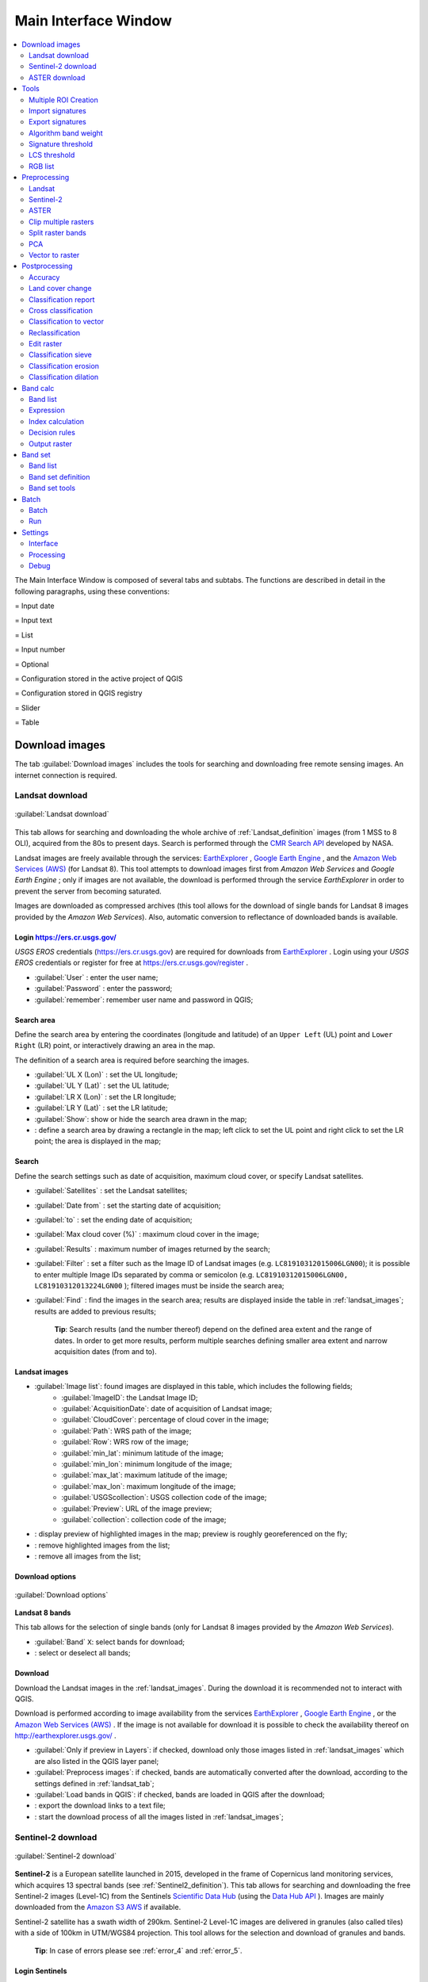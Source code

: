 .. _main_interface_window:

******************************
Main Interface Window
******************************

.. |br| raw:: html

 <br />


.. contents::
    :depth: 2
    :local:

.. |registry_save| image:: _static/registry_save.png
	:width: 20pt
	
.. |project_save| image:: _static/project_save.png
	:width: 20pt
	
.. |optional| image:: _static/optional.png
	:width: 20pt
	
.. |input_list| image:: _static/input_list.jpg
	:width: 20pt
	
.. |input_text| image:: _static/input_text.jpg
	:width: 20pt
	
.. |input_date| image:: _static/input_date.jpg
	:width: 20pt
	
.. |input_number| image:: _static/input_number.jpg
	:width: 20pt
	
.. |input_slider| image:: _static/input_slider.jpg
	:width: 20pt
	
.. |input_table| image:: _static/input_table.jpg
	:width: 20pt
	
.. |add| image:: _static/semiautomaticclassificationplugin_add.png
	:width: 20pt
	
.. |checkbox| image:: _static/checkbox.png
	:width: 18pt
	
.. |pointer| image:: _static/semiautomaticclassificationplugin_pointer_tool.png
	:width: 20pt
	
.. |radiobutton| image:: _static/radiobutton.png
	:width: 18pt
	
.. |reload| image:: _static/semiautomaticclassificationplugin_reload.png
	:width: 20pt
	
.. |reset| image:: _static/semiautomaticclassificationplugin_reset.png
	:width: 20pt
	
.. |remove| image:: _static/semiautomaticclassificationplugin_remove.png
	:width: 20pt
	
.. |run| image:: _static/semiautomaticclassificationplugin_run.png
	:width: 24pt
	
.. |open_file| image:: _static/semiautomaticclassificationplugin_open_file.png
	:width: 20pt
	
.. |new_file| image:: _static/semiautomaticclassificationplugin_new_file.png
	:width: 20pt
	
.. |open_dir| image:: _static/semiautomaticclassificationplugin_open_dir.png
	:width: 20pt
	
.. |select_all| image:: _static/semiautomaticclassificationplugin_select_all.png
	:width: 20pt
	
.. |move_up| image:: _static/semiautomaticclassificationplugin_move_up.png
	:width: 20pt
	
.. |move_down| image:: _static/semiautomaticclassificationplugin_move_down.png
	:width: 20pt
	
.. |search_images| image:: _static/semiautomaticclassificationplugin_search_images.png
	:width: 20pt

.. |image_preview| image:: _static/semiautomaticclassificationplugin_download_image_preview.png
	:width: 20pt

.. |import| image:: _static/semiautomaticclassificationplugin_import.png
	:width: 20pt
	
.. |export| image:: _static/semiautomaticclassificationplugin_export.png
	:width: 20pt

.. |plus| image:: _static/semiautomaticclassificationplugin_plus.png
	:width: 20pt

.. |order_by_name| image:: _static/semiautomaticclassificationplugin_order_by_name.png
	:width: 20pt

.. |image_overview| image:: _static/semiautomaticclassificationplugin_download_image_overview.png
	:width: 20pt
	
.. |enter| image:: _static/semiautomaticclassificationplugin_enter.png
	:width: 20pt

.. |download| image:: _static/semiautomaticclassificationplugin_download_arrow.png
	:width: 20pt
	
.. |landsat_download| image:: _static/semiautomaticclassificationplugin_landsat8_download_tool.png
	:width: 20pt

.. |sentinel_download| image:: _static/semiautomaticclassificationplugin_sentinel_download_tool.png
	:width: 20pt
	
.. |tools| image:: _static/semiautomaticclassificationplugin_roi_tool.png
	:width: 20pt
	
.. |roi_multiple| image:: _static/semiautomaticclassificationplugin_roi_multiple.png
	:width: 20pt

.. |import_spectral_library| image:: _static/semiautomaticclassificationplugin_import_spectral_library.png
	:width: 20pt
	
.. |export_spectral_library| image:: _static/semiautomaticclassificationplugin_export_spectral_library.png
	:width: 20pt
	
.. |weight_tool| image:: _static/semiautomaticclassificationplugin_weight_tool.png
	:width: 20pt
	
.. |LCS_threshold_ROI_tool| image:: _static/semiautomaticclassificationplugin_LCS_threshold_ROI_tool.png
	:width: 20pt
	
.. |threshold_tool| image:: _static/semiautomaticclassificationplugin_threshold_tool.png
	:width: 20pt
	
.. |LCS_threshold| image:: _static/semiautomaticclassificationplugin_LCS_threshold_tool.png
	:width: 20pt
	
.. |LCS_threshold_set_tool| image:: _static/semiautomaticclassificationplugin_LCS_threshold_set_tool.png
	:width: 20pt
	
.. |sign_plot| image:: _static/semiautomaticclassificationplugin_sign_tool.png
	:width: 20pt
	
.. |rgb_tool| image:: _static/semiautomaticclassificationplugin_rgb_tool.png
	:width: 20pt
	
.. |preprocessing| image:: _static/semiautomaticclassificationplugin_class_tool.png
	:width: 20pt
	
.. |landsat_tool| image:: _static/semiautomaticclassificationplugin_landsat8_tool.png
	:width: 20pt
	
.. |sentinel2_tool| image:: _static/semiautomaticclassificationplugin_sentinel_tool.png
	:width: 20pt
	
.. |aster_tool| image:: _static/semiautomaticclassificationplugin_aster_tool.png
	:width: 20pt
	
.. |split_raster| image:: _static/semiautomaticclassificationplugin_split_raster.png
	:width: 20pt
	
.. |clip_tool| image:: _static/semiautomaticclassificationplugin_clip_tool.png
	:width: 20pt
	
.. |pca_tool| image:: _static/semiautomaticclassificationplugin_pca_tool.png
	:width: 20pt
	
.. |vector_to_raster_tool| image:: _static/semiautomaticclassificationplugin_vector_to_raster_tool.png
	:width: 20pt
	
.. |post_process| image:: _static/semiautomaticclassificationplugin_post_process.png
	:width: 20pt
	
.. |accuracy_tool| image:: _static/semiautomaticclassificationplugin_accuracy_tool.png
	:width: 20pt
	
.. |land_cover_change| image:: _static/semiautomaticclassificationplugin_land_cover_change.png
	:width: 20pt
	
.. |report_tool| image:: _static/semiautomaticclassificationplugin_report_tool.png
	:width: 20pt

.. |cross_classification| image:: _static/semiautomaticclassificationplugin_cross_classification.png
	:width: 20pt

.. |class_to_vector_tool| image:: _static/semiautomaticclassificationplugin_class_to_vector_tool.png
	:width: 20pt

.. |reclassification_tool| image:: _static/semiautomaticclassificationplugin_reclassification_tool.png
	:width: 20pt

.. |edit_raster| image:: _static/semiautomaticclassificationplugin_edit_raster.png
	:width: 20pt

.. |undo_edit_raster| image:: _static/semiautomaticclassificationplugin_undo_edit_raster.png
	:width: 20pt

.. |classification_sieve| image:: _static/semiautomaticclassificationplugin_classification_sieve.png
	:width: 20pt

.. |classification_erosion| image:: _static/semiautomaticclassificationplugin_classification_erosion.png
	:width: 20pt

.. |classification_dilation| image:: _static/semiautomaticclassificationplugin_classification_dilation.png
	:width: 20pt

.. |bandcalc_tool| image:: _static/semiautomaticclassificationplugin_bandcalc_tool.png
	:width: 20pt
	
.. |batch_tool| image:: _static/semiautomaticclassificationplugin_batch.png
	:width: 20pt

.. |bandset_tool| image:: _static/semiautomaticclassificationplugin_bandset_tool.png
	:width: 20pt
	
.. |settings_tool| image:: _static/semiautomaticclassificationplugin_settings_tool.png
	:width: 20pt

The Main Interface Window is composed of several tabs and subtabs.
The functions are described in detail in the following paragraphs, using these conventions:

|input_date| = Input date

|input_text| = Input text

|input_list| = List

|input_number| = Input number

|optional| = Optional

|project_save| = Configuration stored in the active project of QGIS

|registry_save| = Configuration stored in QGIS registry

|input_slider| = Slider

|input_table| = Table

.. _download_tab:
 
Download images 
================================

The tab |download| :guilabel:`Download images` includes the tools for searching and downloading free remote sensing images.
An internet connection is required.

.. _Landsat_download_tab:

Landsat download 
----------------------------------------

.. figure:: _static/download_landsat.jpg
	:align: center
	:width: 500pt
	
	|landsat_download| :guilabel:`Landsat download`

This tab allows for searching and downloading the whole archive of :ref:`Landsat_definition` images (from 1 MSS to 8 OLI), acquired from the 80s to present days.
Search is performed through the `CMR Search API <https://cmr.earthdata.nasa.gov/search/site/search_api_docs.html>`_ developed by NASA.
 
Landsat images are freely available through the services: `EarthExplorer <http://earthexplorer.usgs.gov/>`_ , `Google Earth Engine <https://earthengine.google.com/datasets/>`_ , and the `Amazon Web Services (AWS) <http://aws.amazon.com/public-data-sets/landsat/>`_ (for Landsat 8).
This tool attempts to download images first from `Amazon Web Services` and `Google Earth Engine` ; only if images are not available, the download is performed through the service `EarthExplorer` in order to prevent the server from becoming saturated.

Images are downloaded as compressed archives (this tool allows for the download of single bands for Landsat 8 images provided by the `Amazon Web Services`).
Also, automatic conversion to reflectance of downloaded bands is available.
	
.. _login_Landsat:

Login https://ers.cr.usgs.gov/
^^^^^^^^^^^^^^^^^^^^^^^^^^^^^^^^^^^^^^^^^^^^^^^^^^^

`USGS EROS` credentials (https://ers.cr.usgs.gov) are required for downloads from `EarthExplorer <http://earthexplorer.usgs.gov/>`_ .
Login using your `USGS EROS` credentials or register for free at https://ers.cr.usgs.gov/register .
	
* :guilabel:`User` |input_text| |registry_save|: enter the user name;
* :guilabel:`Password` |input_text| |registry_save|: enter the password;
* |checkbox| :guilabel:`remember`: remember user name and password in QGIS;
	
.. _search_area_Landsat:

Search area
^^^^^^^^^^^^^^^^^
	
Define the search area by entering the coordinates (longitude and latitude) of an ``Upper Left`` (UL) point and ``Lower Right`` (LR) point, or interactively drawing an area in the map.

The definition of a search area is required before searching the images.

* :guilabel:`UL X (Lon)` |input_number|: set the UL longitude;
* :guilabel:`UL Y (Lat)` |input_number|: set the UL latitude;
* :guilabel:`LR X (Lon)` |input_number|: set the LR longitude;
* :guilabel:`LR Y (Lat)` |input_number|: set the LR latitude;
* |radiobutton| :guilabel:`Show`: show or hide the search area drawn in the map;
* |pointer|: define a search area by drawing a rectangle in the map; left click to set the UL point and right click to set the LR point; the area is displayed in the map;
	
.. _search_Landsat:

Search
^^^^^^^^^^^^^^^^^
	
Define the search settings such as date of acquisition, maximum cloud cover, or specify Landsat satellites.

* :guilabel:`Satellites` |input_list|: set the Landsat satellites;
* :guilabel:`Date from` |input_date|: set the starting date of acquisition;
* :guilabel:`to` |input_date|: set the ending date of acquisition;
* :guilabel:`Max cloud cover (%)` |input_number|: maximum cloud cover in the image;
* :guilabel:`Results` |input_number|: maximum number of images returned by the search;
* :guilabel:`Filter` |input_text|: set a filter such as the Image ID of Landsat images (e.g. ``LC81910312015006LGN00``); it is possible to enter multiple Image IDs separated by comma or semicolon (e.g. ``LC81910312015006LGN00, LC81910312013224LGN00`` ); filtered images must be inside the search area;
* :guilabel:`Find` |search_images|: find the images in the search area; results are displayed inside the table in :ref:`landsat_images`; results are added to previous results;

	**Tip**: Search results (and the number thereof) depend on the defined area extent and the range of dates. In order to get more results, perform multiple searches defining smaller area extent and narrow acquisition dates (from and to).
	
.. _landsat_images:

Landsat images
^^^^^^^^^^^^^^^^^

* |input_table| :guilabel:`Image list`: found images are displayed in this table, which includes the following fields;
	* :guilabel:`ImageID`: the Landsat Image ID;
	* :guilabel:`AcquisitionDate`: date of acquisition of Landsat image;
	* :guilabel:`CloudCover`: percentage of cloud cover in the image;
	* :guilabel:`Path`: WRS path of the image;
	* :guilabel:`Row`: WRS row of the image;
	* :guilabel:`min_lat`: minimum latitude of the image;
	* :guilabel:`min_lon`: minimum longitude of the image;
	* :guilabel:`max_lat`: maximum latitude of the image;
	* :guilabel:`max_lon`: maximum longitude of the image;
	* :guilabel:`USGScollection`: USGS collection code of the image;
	* :guilabel:`Preview`: URL of the image preview;
	* :guilabel:`collection`: collection code of the image;
	
* |image_preview|: display preview of highlighted images in the map; preview is roughly georeferenced on the fly;
* |remove|: remove highlighted images from the list;
* |reset|: remove all images from the list;

.. _landsat_download_options:

Download options
^^^^^^^^^^^^^^^^^

.. figure:: _static/download_landsat_options.jpg
	:align: center
	:width: 500pt
	
	:guilabel:`Download options`
		
**Landsat 8 bands**

This tab allows for the selection of single bands (only for Landsat 8 images provided by the `Amazon Web Services`).

* |checkbox| :guilabel:`Band` ``X``: select bands for download;
* |select_all|: select or deselect all bands;

.. _landsat_download:

Download
^^^^^^^^^^^^^^^^^

Download  the Landsat images in the :ref:`landsat_images`.
During the download it is recommended not to interact with QGIS.

Download is performed according to image availability from the services `EarthExplorer <http://earthexplorer.usgs.gov/>`_ , `Google Earth Engine <https://earthengine.google.com/datasets/>`_ , or the `Amazon Web Services (AWS) <http://aws.amazon.com/public-data-sets/landsat/>`_ .
If the image is not available for download it is possible to check the availability thereof on `http://earthexplorer.usgs.gov/ <http://earthexplorer.usgs.gov/>`_ .

* |checkbox| :guilabel:`Only if preview in Layers`: if checked, download only those images listed in :ref:`landsat_images` which are also listed in the QGIS layer panel;
* |checkbox| :guilabel:`Preprocess images`: if checked, bands are automatically converted after the download, according to the settings defined in :ref:`landsat_tab`;
* |checkbox| :guilabel:`Load bands in QGIS`: if checked, bands are loaded in QGIS after the download;
* |export|: export the download links to a text file;
* |run|: start the download process of all the images listed in :ref:`landsat_images`;

.. _Sentinel_download_tab:

Sentinel-2 download 
----------------------------------------

.. figure:: _static/download_sentinel.jpg
	:align: center
	:width: 500pt
	
	|sentinel_download| :guilabel:`Sentinel-2 download`

**Sentinel-2** is a European satellite launched in 2015, developed in the frame of Copernicus land monitoring services, which acquires 13 spectral bands (see :ref:`Sentinel2_definition`).
This tab allows for searching and downloading the free Sentinel-2 images (Level-1C) from the Sentinels `Scientific Data Hub <https://scihub.copernicus.eu/>`_ (using the `Data Hub API <https://scihub.copernicus.eu/userguide/5APIsAndBatchScripting>`_ ).
Images are mainly downloaded from the `Amazon S3 AWS <http://sentinel-pds.s3-website.eu-central-1.amazonaws.com>`_ if available.

Sentinel-2 satellite has a swath width of 290km.
Sentinel-2 Level-1C images are delivered in granules (also called tiles) with a side of 100km in UTM/WGS84 projection.
This tool allows for the selection and download of granules and bands.

	**Tip**: In case of errors please see :ref:`error_4` and :ref:`error_5`.

.. _login_Sentinel:

Login Sentinels
^^^^^^^^^^^^^^^^^^^^^^^^^^^^^^^^^^^^^^^^^^^^^^^^^^^

In order to access to Sentinel data a free registration is required at https://scihub.copernicus.eu/userguide/1SelfRegistration (other services may require different registrations).
After the registration, enter the user name and password for accessing data.
	
* :guilabel:`Service` |input_text| |registry_save|: enter the service URL (default is https://scihub.copernicus.eu/apihub); other mirror services that share the same infrastructure can be used (such as https://scihub.copernicus.eu/dhus , https://finhub.nsdc.fmi.fi , https://data.sentinel.zamg.ac.at);
* |reset|: reset the default service https://scihub.copernicus.eu/s2);
* :guilabel:`User` |input_text| |registry_save|: enter the user name;
* :guilabel:`Password` |input_text| |registry_save|: enter the password;
* |checkbox| :guilabel:`remember`: remember user name and password in QGIS;

.. _area_coordinates_Sentinel:

Area coordinates
^^^^^^^^^^^^^^^^^
	
Define the search area by entering the coordinates (longitude and latitude) of an ``Upper Left`` (UL) point and ``Lower Right`` (LR) point, or interactively drawing an area in the map.
The definition of a search area is required before searching the images.

* :guilabel:`UL X (Lon)` |input_number|: set the UL longitude;
* :guilabel:`UL Y (Lat)` |input_number|: set the UL latitude;
* :guilabel:`LR X (Lon)` |input_number|: set the LR longitude;
* :guilabel:`LR Y (Lat)` |input_number|: set the LR latitude;
* |radiobutton| :guilabel:`Show`: show or hide the search area drawn in the map;
* |pointer|: define a search area by drawing a rectangle in the map; left click to set the UL point and right click to set the LR point; the area is displayed in the map;

.. _search_Sentinel:

Search
^^^^^^^^^^^^^^^^^
	
Define search settings such as the date of acquisition or search for specific Sentinel images using the Image ID or name.

* :guilabel:`Date from` |input_date|: set the starting date of acquisition;
* :guilabel:`to` |input_date|: set the ending date of acquisition;
* :guilabel:`Max cloud cover (%)` |input_number|: maximum cloud cover in the image;
* :guilabel:`Results` |input_number|: maximum number of images returned by the search;
* :guilabel:`Filter` |input_text|: set a filter such as the Image Name of Sentinel images (e.g. ``S2A_OPER_PRD_MSIL1C_PDMC_20160419T190217_R022_V20160419T101026``);
* :guilabel:`Find` |search_images|: find the images in the search area; results are displayed inside the table in :ref:`Sentinel_images`; results are added to previous results;

	**Tip**: Search results (and the number thereof) depend on the defined area extent and the range of dates. In order to get more results, perform multiple searches defining smaller area extent and narrow acquisition dates (from and to).
	
.. _Sentinel_images:

Sentinel images
^^^^^^^^^^^^^^^^^
		
* |input_table| :guilabel:`Image list`: found images are displayed in this table, which includes the following fields;
	* :guilabel:`ImageName`: the Sentinel Image Name;
	* :guilabel:`Granule`: the single granule name;
	* :guilabel:`AcquisitionDate`: date of acquisition of Sentinel image;
	* :guilabel:`Zone`: tile zone according to the US-MGRS naming convention;
	* :guilabel:`CloudCover`: percentage of cloud cover in the image;
	* :guilabel:`min_lat`: minimum latitude of the image;
	* :guilabel:`min_lon`: minimum longitude of the image;
	* :guilabel:`max_lat`: maximum latitude of the image;
	* :guilabel:`max_lon`: maximum longitude of the image;
	* :guilabel:`Size`: the size of the image (unused);
	* :guilabel:`Preview`: URL of the image overview;
	* :guilabel:`GranulePreview`: URL of the granule preview; if available, preview is downloaded from the `Amazon Web Services <http://sentinel-pds.s3-website.eu-central-1.amazonaws.com/>`_ ;
	* :guilabel:`ImageID`: the Sentinel Image ID;
	
* |image_preview|: display preview of highlighted granules in the map;
* |image_overview|: display overview of highlighted images in the map; overview is roughly georeferenced on the fly; overviews could not be available when using mirror services;
* |remove|: remove highlighted images from the list;
* |reset|: remove all images from the list;

	**Tip**: download this `zip file <https://docs.google.com/uc?id=0BysUrKXWIDwBZHF6dENlZ0g1Y0k>`_ containing the shapefile of Sentinel-2 granules for identifying the zone; load this shapefile in QGIS, select the granules in your search area and open the attribute table to see the zone name.

.. _sentinel2_download_options:

Download options
^^^^^^^^^^^^^^^^^

.. figure:: _static/download_sentinel2_options.jpg
	:align: center
	:width: 500pt
	
	:guilabel:`Download options`

This tab allows for the selection of single bands.

* |checkbox| :guilabel:`Band` ``X``: select bands for download;
* |checkbox| :guilabel:`Ancillary data`: if checked, the metadata files (a .xml file whose name contains ``MTD_SAFL1C`` and a .xml file whose name contains ``MTD_L1C``) and the cloud mask file (a .gml file whose name contains ``MSK_CLOUDS``) are downloaded;
* |select_all|: select or deselect all bands;
	
.. _Sentinel_download:

Download
^^^^^^^^^^^^^^^^^

Download  the Sentinel-2 images in the :ref:`Sentinel_images`.
Bands selected in :ref:`sentinel2_download_options` are downloaded.

During the download it is recommended not to interact with QGIS.

* |checkbox| :guilabel:`Only if preview in Layers`: if checked, download only those images listed in :ref:`Sentinel_images` which are also listed in the QGIS layer panel;
* |checkbox| :guilabel:`Preprocess images`: if checked, bands are automatically converted after the download, according to the settings defined in :ref:`sentinel2_tab`;
* |checkbox| :guilabel:`Load bands in QGIS`: if checked, bands are loaded in QGIS after the download;
* |export|: export the download links to a text file;
* |run|: start the download process of all the images listed in :ref:`Sentinel_images`;
	
.. _ASTER_download_tab:

ASTER download 
----------------------------------------

.. figure:: _static/download_ASTER.jpg
	:align: center
	:width: 500pt
	
	|landsat_download| :guilabel:`ASTER download`

This tab allows for searching and downloading the whole archive of free images L1T acquired by :ref:`ASTER_definition` since 2000.
Search is performed through the `CMR Search API <https://cmr.earthdata.nasa.gov/search/site/search_api_docs.html>`_ developed by NASA.
The ASTER L1T data products are retrieved from the online Data Pool, courtesy of the NASA Land Processes Distributed Active Archive Center (LP DAAC), USGS/Earth Resources Observation and Science (EROS) Center, Sioux Falls, South Dakota, https://lpdaac.usgs.gov/data_access/data_pool.

Also, automatic conversion to reflectance of downloaded bands is available.
	
.. _login_ASTER:

Login https://urs.earthdata.nasa.gov 
^^^^^^^^^^^^^^^^^^^^^^^^^^^^^^^^^^^^^^^^^^^^^^^^^^^

`EOSDIS Earthdata` credentials (https://urs.earthdata.nasa.gov ) are required for download.
Login using your `EOSDIS Earthdata` credentials or register for free at https://urs.earthdata.nasa.gov/users/new .
	
	**Warning**: Before downloading ASTER images, you must approve LP DAAC Data Pool clicking the following https://urs.earthdata.nasa.gov/approve_app?client_id=ijpRZvb9qeKCK5ctsn75Tg
	
* :guilabel:`User` |input_text| |registry_save|: enter the user name;
* :guilabel:`Password` |input_text| |registry_save|: enter the password;
* |checkbox| :guilabel:`remember`: remember user name and password in QGIS;
	
.. _search_area_ASTER:

Search area
^^^^^^^^^^^^^^^^^
	
Define the search area by entering the coordinates (longitude and latitude) of an ``Upper Left`` (UL) point and ``Lower Right`` (LR) point, or interactively drawing an area in the map.

The definition of a search area is required before searching the images.

* :guilabel:`UL X (Lon)` |input_number|: set the UL longitude;
* :guilabel:`UL Y (Lat)` |input_number|: set the UL latitude;
* :guilabel:`LR X (Lon)` |input_number|: set the LR longitude;
* :guilabel:`LR Y (Lat)` |input_number|: set the LR latitude;
* |radiobutton| :guilabel:`Show`: show or hide the search area drawn in the map;
* |pointer|: define a search area by drawing a rectangle in the map; left click to set the UL point and right click to set the LR point; the area is displayed in the map;
	
.. _search_ASTER:

Search
^^^^^^^^^^^^^^^^^
	
Define the search settings such as date of acquisition, maximum cloud cover, or specify ASTER satellites.

* :guilabel:`Satellites` |input_list|: set the ASTER satellites (unused);
* :guilabel:`Date from` |input_date|: set the starting date of acquisition;
* :guilabel:`to` |input_date|: set the ending date of acquisition;
* :guilabel:`Max cloud cover (%)` |input_number|: maximum cloud cover in the image;
* :guilabel:`Results` |input_number|: maximum number of images returned by the search;
* :guilabel:`Filter` |input_text|: set a filter such as the Image ID of ASTER images; it is possible to enter multiple Image IDs separated by comma or semicolon; filtered images must be inside the search area;
* :guilabel:`Find` |search_images|: find the images in the search area; results are displayed inside the table in :ref:`ASTER_images`; results are added to previous results;

	**Tip**: Search results (and the number thereof) depend on the defined area extent and the range of dates. In order to get more results, perform multiple searches defining smaller area extent and narrow acquisition dates (from and to).
	
.. _ASTER_images:

ASTER images
^^^^^^^^^^^^^^^^^

* |input_table| :guilabel:`Image list`: found images are displayed in this table, which includes the following fields;
	* :guilabel:`ImageID`: the ASTER Image ID;
	* :guilabel:`AcquisitionDate`: date of acquisition of ASTER image;
	* :guilabel:`CloudCover`: percentage of cloud cover in the image;
	* :guilabel:`ImageDisaplyID`: the ASTER Image ID;
	* :guilabel:`DayNightFlag`: flag for acquisition during day or night;
	* :guilabel:`min_lat`: minimum latitude of the image;
	* :guilabel:`min_lon`: minimum longitude of the image;
	* :guilabel:`max_lat`: maximum latitude of the image;
	* :guilabel:`max_lon`: maximum longitude of the image;
	* :guilabel:`Service`: download service of the image;
	* :guilabel:`Preview`: URL of the image preview;
	* :guilabel:`collection`: collection code of the image;
	
* |image_preview|: display preview of highlighted images in the map; preview is roughly georeferenced on the fly;
* |remove|: remove highlighted images from the list;
* |reset|: remove all images from the list;

.. _ASTER_download:

Download
^^^^^^^^^^^^^^^^^

Download  the ASTER images in the :ref:`ASTER_images`.
During the download it is recommended not to interact with QGIS.

* |checkbox| :guilabel:`Only if preview in Layers`: if checked, download only those images listed in :ref:`ASTER_images` which are also listed in the QGIS layer panel;
* |checkbox| :guilabel:`Preprocess images`: if checked, bands are automatically converted after the download, according to the settings defined in :ref:`aster_tab`;
* |checkbox| :guilabel:`Load bands in QGIS`: if checked, bands are loaded in QGIS after the download;
* |export|: export the download links to a text file;
* |run|: start the download process of all the images listed in :ref:`ASTER_images`;

	
.. _tools_tab:
 
Tools 
==============

The tab |tools| ``Tools`` includes several tools for manipulating ROIs and spectral signatures.

.. _multiple_rois_tab:

Multiple ROI Creation 
--------------------------------------

.. figure:: _static/multiple_ROIs.jpg
	:align: center
	:width: 500pt
	
	|roi_multiple| :guilabel:`Multiple ROI Creation`

This tab allows for the automatic creation of ROIs, useful for the rapid classification of multi-temporal images, or for accuracy assessment.
Given a list of point coordinates and ROI options, this tool performs the region growing of ROIs.
Created ROIs are automatically saved to the :ref:`training_input`.

.. _create_random_points:

Create random points
^^^^^^^^^^^^^^^^^^^^^^^^^^^^^^^^^^^^

* :guilabel:`Number of points` |input_number|: set a number of points that will be created when :guilabel:`Create points` |enter| is clicked;
* |checkbox| :guilabel:`inside grid` |input_number|: if checked, the :guilabel:`input image` area is divided in cells where the size thereof is defined in the combobox (image unit, usually meters); points defined in ``Number of random points`` are created randomly within each cell;
* |checkbox| :guilabel:`min distance` |input_number|: if checked, random points have a minimum distance defined in the combobox (image unit, usually meters); setting a minimum distance can result in fewer points than the number defined in :guilabel:`Number of points`;
* :guilabel:`Create points` |enter|: create random points inside the :guilabel:`input image` area;

.. _point_coordinates:

Point coordinates and ROI definition
^^^^^^^^^^^^^^^^^^^^^^^^^^^^^^^^^^^^^^^

* |input_table| :guilabel:`Point coordinates and ROI definition`: table containing the following fields;
	* :guilabel:`X` : point X coordinate (float);
	* :guilabel:`Y` : point Y coordinate (float);
	* :guilabel:`MC ID`: ROI Macroclass ID (int);
	* :guilabel:`MC Info`: ROI Macroclass information (text);
	* :guilabel:`C ID`: ROI Class ID (int);
	* :guilabel:`C Info`: ROI Class information (text);
	* :guilabel:`Min` : the minimum area of a ROI (in pixel unit);
	* :guilabel:`Max` : the maximum width of a ROI (in pixel unit);
	* :guilabel:`Dist` : the interval which defines the maximum spectral distance between the seed pixel and the surrounding pixels (in radiometry unit);
	* :guilabel:`Rapid ROI band` : if a band number is defined, ROI is created only using the selected band, similarly to :guilabel:`Rapid ROI band` in :ref:`ROI_creation` ;

* |add|: add a new row to the table; all the table fields must be filled for the ROI creation;
* |remove|: delete the highlighted rows from the table;
* |import|: import a point list from text file to the table; every line of the text file must contain values separated by tabs of ``X``, ``Y``, ``MC ID``, ``MC Info``, ``Class ID``, ``C Info``, ``Min``, ``Max``, ``Dist``, and optionally the ``Rapid ROI band``;
* |export|: export the point list to text file;

.. _run_tool_1:

Run
^^^^^^^^^^^^^^^^^^^^^^^^^^^^^^^^^^^^^^^

* |checkbox| :guilabel:`Calculate sig.`: if checked, the spectral signature is calculated while the ROI is saved to :ref:`training_input`;
* |run|: start the ROI creation process for all the points and save ROIs to the :ref:`training_input`;

.. _import_signatures_tab:

Import signatures 
-----------------

The tab |import_spectral_library| :guilabel:`Import signatures` allows for importing spectral signatures from various sources.

.. _import_library_file_tab:

Import library file
^^^^^^^^^^^^^^^^^^^^^^^^^^^^^^^^

.. figure:: _static/import_library_file.jpg
	:align: center
	:width: 500pt
	
	:guilabel:`Import library file`

This tool allows for importing spectral signatures from various sources: a previously saved :ref:`training_input` (.scp file); a USGS Spectral Library (.asc file); a previously exported CSV file.
In case of USGS Spectral Library, the library is automatically sampled according to the image band wavelengths defined in the :ref:`band_set_tab`, and added to the :ref:`ROI_list`;
	
* :guilabel:`Select a file` |open_file|: open a file to be imported in the :ref:`training_input`;
	
.. _import_shapefile_tab:

Import shapefile
^^^^^^^^^^^^^^^^^^^^^^^^^^^^^^^^

.. figure:: _static/import_shapefile.jpg
	:align: center
	:width: 500pt
	
	:guilabel:`Import shapefile`

This tool allows for importing a shapefile, selecting the corresponding fields of the :ref:`training_input`.

* :guilabel:`Select a shapefile` |open_file|: open a shapefile; 
* :guilabel:`MC ID field` |input_list|: select the shapefile field corresponding to MC ID;
* :guilabel:`MC Info field` |input_list|: select the shapefile field corresponding to MC Info;
* :guilabel:`C ID field` |input_list|: select the shapefile field corresponding to C ID;
* :guilabel:`C Info field` |input_list|: select the shapefile field corresponding to C Info;
* |checkbox| :guilabel:`Calculate sig.`: if checked, the spectral signature is calculated while the ROI is saved to :ref:`training_input`;
* :guilabel:`Import shapefile` |enter|: import all the shapefile polygons as ROIs in the :ref:`training_input`;

.. _USGS_spec_library_tab:

Download USGS Spectral Library
^^^^^^^^^^^^^^^^^^^^^^^^^^^^^^^^

.. figure:: _static/USGS_spec_library.jpg
	:align: center
	:width: 500pt
	
	:guilabel:`Download USGS Spectral Library`

The tab :guilabel:`Download USGS Spectral Library` allows for the download of the `USGS spectral library <http://speclab.cr.usgs.gov/spectral-lib.html>`_ (Clark, R.N., Swayze, G.A., Wise, R., Livo, E., Hoefen, T., Kokaly, R., Sutley, S.J., 2007, USGS digital spectral library splib06a: U.S. Geological Survey, Digital Data Series 231).

The libraries are grouped in chapters including Minerals, Mixtures, Coatings, Volatiles, Man-Made, Plants, Vegetation Communities, Mixtures with Vegetation, and Microorganisms.
An internet connection is required.

* :guilabel:`Select a chapter` |input_list|: select one of the library chapters; after the selection, chapter libraries are shown in :guilabel:`Select a library`;
* :guilabel:`Select a library` |input_list|: select one of the libraries; the library description is displayed in the frame :guilabel:`Library description`;
* :guilabel:`Import spectral library` |enter|: download the library and add the sampled spectral signature to the :ref:`ROI_list` using the parameters defined in :ref:`ROI_creation`; the library is automatically sampled according to the image band wavelengths defined in the :ref:`band_set_tab`, and added to the :ref:`ROI_list`;

	**Tip**: Spectral libraries downloaded from the ``USGS Spectral Library`` can be used with Minimum Distance or Spectral Angle Mapping algorithms, but not Maximum Likelihood because this algorithm needs the covariance matrix that is not included in the spectral libraries.
	
.. _export_signatures_tab:

Export signatures 
-----------------

.. figure:: _static/export_signatures_tab.jpg
	:align: center
	:width: 500pt
	
	|export_spectral_library| :guilabel:`Export signatures`

This tool allows for exporting the signatures highlighted in the :ref:`ROI_list`.

* :guilabel:`Export as SCP file` |new_file|: create a new .scp file and export highlighted ROIs and spectral signatures as :guilabel:`SCP` file (* .scp);
* :guilabel:`Export as CSV file` |open_dir|: open a directory, and export highlighted spectral signatures as individual CSV files (* .csv) separated by semicolon ( ; );

.. _Algorithm_band_weight_tab:

Algorithm band weight
-------------------------

.. figure:: _static/Algorithm_band_weight.jpg
	:align: center
	:width: 500pt
	
	|weight_tool| :guilabel:`Algorithm band weight`

This tab allows for the definition of band weights that are useful for improving the spectral separability of materials at certain wavelengths (bands).
During the classification process, band values and spectral signature values are multiplied by the corresponding band weights, thus modifying the spectral distances.

.. _band_weight:

Band weight
^^^^^^^^^^^^^^^^^
		
* |input_table| :guilabel:`Band weight`: table containing the following fields;
	* :guilabel:`Band number` : number of the band in the :guilabel:`Band set`;
	* :guilabel:`Band name` : name of the band;
	* :guilabel:`Weight` : weight of the band; this value can be edited;

.. _automatic_weight:

Automatic weight
^^^^^^^^^^^^^^^^^
	
* |reset|: reset all band weights to 1;
* :guilabel:`Set weight` |input_number| |enter|: set the defined value as weight for all the highlighted bands in the table; 
		
.. _Signature_threshold_tab:

Signature threshold
-------------------------

.. figure:: _static/Signature_threshold.jpg
	:align: center
	:width: 500pt
	
	|threshold_tool| :guilabel:`Signature threshold`

This tab allows for the definition of a classification threshold for each spectral signature.
All the signatures contained in the :ref:`training_input` are listed.
This is useful for improving the classification results, especially when spectral signatures are similar.
Thresholds of signatures are saved in the :ref:`training_input`.

If threshold is 0 then no threshold is applied.
Depending on the selected :ref:`classification_alg` the threshold value is evaluated differently:

* for Minimum Distance, pixels are unclassified if distance is greater than threshold value;
* for Maximum Likelihood, pixels are unclassified if probability is less than threshold  value (max 100);
* for Spectral Angle Mapping, pixels are unclassified if spectral angle distance is greater than threshold value (max 90).
	
.. _signature_threshold:

Signature threshold
^^^^^^^^^^^^^^^^^^^^^^^
		
* |input_table| :guilabel:`Signature threshold`: table containing the following fields;
	* :guilabel:`MC ID`: signature Macroclass ID;
	* :guilabel:`MC Info`: signature Macroclass Information;
	* :guilabel:`C ID`: signature Class ID;
	* :guilabel:`C Info`: signature Class Information;
	* :guilabel:`MD Threshold`: Minimum Distance threshold; this value can be edited;
	* :guilabel:`ML Threshold`: Maximum Likelihood threshold; this value can be edited;
	* :guilabel:`SAM Threshold`: Spectral Angle Mapping threshold; this value can be edited;

* |reset|: reset all signatures thresholds to 0 (i.e. no threshold used);

.. _automatic_thresholds:

Automatic thresholds
^^^^^^^^^^^^^^^^^^^^^^^

* :guilabel:`Set threshold` |input_number| |enter|: set the defined value as threshold for all the highlighted signatures in the table;
* :guilabel:`Set threshold = σ *` |input_number| |enter|: for all the highlighted signatures, set an automatic threshold calculated as the distance (or angle) between mean signature and (mean signature + (σ * v)), where σ is the standard deviation and v is the defined value; currently works for Minimum Distance and Spectral Angle Mapping;

.. _LCS_threshold:

LCS threshold
-------------------------

.. figure:: _static/LCS_threshold.jpg
	:align: center
	:width: 500pt
	
	|LCS_threshold| :guilabel:`LCS threshold`
	
This tab allows for setting the signature thresholds used by :ref:`LCS_algorithm`.
All the signatures contained in the :ref:`training_input` are listed; also, signature thresholds are saved in the :ref:`training_input`.

Overlapping signatures (belonging to different classes or macroclasses) are highlighted in orange in the table :guilabel:`LC Signature threshold`; the overlapping check is performed considering :guilabel:`MC ID` or :guilabel:`C ID` according to the setting :guilabel:`Use` |checkbox| :guilabel:`MC ID` |checkbox| :guilabel:`C ID` in :ref:`classification_alg`.
Overlapping signatures sharing the same :guilabel:`ID` are not highlighted.

.. _LC_signature_threshold:

LC Signature threshold
^^^^^^^^^^^^^^^^^^^^^^^
		
* |input_table| :guilabel:`LC Signature threshold`: table containing the following fields;
	* :guilabel:`MC ID`: signature Macroclass ID;
	* :guilabel:`MC Info`: signature Macroclass Information;
	* :guilabel:`C ID`: signature Class ID;
	* :guilabel:`C Info`: signature Class Information;
	* :guilabel:`Color [overlap MC_ID-C_ID]`: signature color; also, the combination :guilabel:`MC ID`-:guilabel:`C ID` is displayed in case of overlap with other signatures (see :ref:`LCS_algorithm`);
	* :guilabel:`Min B` ``X``: minimum value of band ``X``; this value can be edited;
	* :guilabel:`Max B` ``X``: maximum value of band ``X``; this value can be edited;

* |sign_plot|: show the ROI spectral signature in the :ref:`spectral_signature_plot`; spectral signature is calculated from the :ref:`input_image`;

.. _LC_automatic_thresholds:

Automatic thresholds
^^^^^^^^^^^^^^^^^^^^^^^

Set thresholds automatically for highlighted signatures in the table :guilabel:`LC Signature threshold`; if no signature is highlighted, then the threshold is applied to all the signatures.

* :guilabel:`Min Max` |enter|: set the threshold based on the minimum and maximum of each band;
* :guilabel:`σ *` |input_number| |enter|: set an automatic threshold calculated as (band value + (σ * v)), where σ is the standard deviation of each band and v is the defined value;
* :guilabel:`From ROI` |LCS_threshold_ROI_tool|: set the threshold using the temporary ROI pixel values, according to the following checkboxes:
	* |checkbox| **+**: if checked, signature threshold is extended to include pixel signature;
	* |checkbox| **–**: if checked, signature threshold is reduced to exclude pixel signature;
* :guilabel:`From pixel` |LCS_threshold_set_tool|: set the threshold by clicking on a pixel, according to the following checkboxes:
	* |checkbox| **+**: if checked, signature threshold is extended to include pixel signature;
	* |checkbox| **–**: if checked, signature threshold is reduced to exclude pixel signature;

.. _RGB_list_tab:

RGB list
-------------------------

.. figure:: _static/RGB_list_tab.jpg
	:align: center
	:width: 500pt
	
	|rgb_tool| :guilabel:`RGB list`
	
This tab allows for managing the RGB :ref:`color_composite_definition` used in the list :guilabel:`RGB=` of the :ref:`image_control`.

.. _RGB_list_table:

RGB list
^^^^^^^^^^^^^^^^^^^^^^^
		
* |input_table| :guilabel:`RGB list`: table containing the following fields;
	* :guilabel:`RGB`: RGB combination; this field can be manually edited;

* |move_up|: move highlighted RGB combination upward;
* |move_down|: move highlighted RGB combination downward;
* |order_by_name| : automatically sort RGB combinations by name;
* |add|: add a row to the table;
* |remove|: remove highlighted rows from the table;
* |reset|: clear all RGB combinations from :guilabel:`RGB list`;
* |export|: export the :guilabel:`RGB list` to a file (i.e. ``.csv``);
* |import|: import a previously saved :guilabel:`RGB list` from file (i.e. ``.csv``);

.. _automatic_RGB_list:

Automatic RGB
^^^^^^^^^^^^^^^^^^^^^^^
	
* :guilabel:`Band combinations` |enter|: add the combinations of all bands (i.e. permutation) to the :ref:`RGB_list_table` (e.g. 1-2-3, 1-2-4, ..., 3-2-1);

.. _pre_processing_tab:
 
Preprocessing
==================

The tab |preprocessing| :guilabel:`Preprocessing` provides several tools for data manipulation which are useful before the actual classification process.

.. _landsat_tab:
 
Landsat
-----------

.. figure:: _static/landsat_tab.jpg
	:align: center
	:width: 500pt
	
	|landsat_tool| :guilabel:`Landsat`
	
This tab allows for the conversion of **Landsat 1, 2, and 3 MSS** and **Landsat 4, 5, 7, and 8** images from DN (i.e. Digital Numbers) to the physical measure of Top Of Atmosphere reflectance (TOA), or the application of a simple atmospheric correction using the DOS1 method (Dark Object Subtraction 1), which is an image-based technique (for more information about the Landsat conversion to TOA and DOS1 correction, see :ref:`conversion_to_reflectance`).
Pan-sharpening is also available; for more information read :ref:`pan_sharpening_definition`.

Once the input is selected, available bands are listed in the metadata table.

.. _landsat_conversion:

Landsat conversion to TOA reflectance and brightness temperature
^^^^^^^^^^^^^^^^^^^^^^^^^^^^^^^^^^^^^^^^^^^^^^^^^^^^^^^^^^^^^^^^

* :guilabel:`Directory containing Landsat bands` |open_dir|: open a directory containing Landsat bands; names of Landsat bands must end with the corresponding number; if the metadata file is included in this directory then :ref:`landsat_metadata` are automatically filled;
* :guilabel:`Select MTL file` |open_file| |optional|: if the metadata file is not included in the :guilabel:`Directory containing Landsat bands`, select the path of the metadata file in order to fill the :ref:`landsat_metadata` automatically;
* |checkbox| :guilabel:`Brightness temperature in Celsius`: if checked, convert brightness temperature to Celsius (if a Landsat thermal band is listed in :ref:`landsat_metadata`); if unchecked temperature is in Kelvin;
* |checkbox| :guilabel:`Apply DOS1 atmospheric correction`: if checked, the :ref:`DOS1_correction` is applied to all the bands (thermal bands excluded);
* |checkbox| :guilabel:`Use NoData value (image has black border)` |input_number|: if checked, pixels having ``NoData`` value are not counted during conversion and the DOS1 calculation of DNmin; it is useful when image has a black border (usually pixel value = 0);
* |checkbox| :guilabel:`Perform pan-sharpening`: if checked, a Brovey Transform is applied for the :ref:`pan_sharpening_definition` of Landsat bands;
* |checkbox| :guilabel:`Create Band set and use Band set tools`: if checked, the :guilabel:`Band set` is created after the conversion; also, the :guilabel:`Band set` is processed according to the tools checked in the :ref:`band_set_tab`;

.. _landsat_metadata:

Metadata
^^^^^^^^^^^^^^^^^

All the bands found in the :guilabel:`Directory containing Landsat bands` are listed in the table :guilabel:`Metadata`.
If the Landsat metadata file (a .txt or .met file with the suffix MTL) is provided, then :guilabel:`Metadata` are automatically filled.
For information about :guilabel:`Metadata` fields read `this page <http://landsat.usgs.gov/Landsat8_Using_Product.php>`_  and `this one <http://landsat.usgs.gov/how_is_radiance_calculated.php>`_ .

* :guilabel:`Satellite` |input_text|: satellite name (e.g. Landsat8);
* :guilabel:`Date` |input_text|: date acquired (e.g. 2013-04-15);
* :guilabel:`Sun elevation` |input_number|: Sun elevation in degrees;
* :guilabel:`Earth sun distance` |input_number|: Earth Sun distance in astronomical units (automatically calculated if :guilabel:`Date` is filled;
* |remove|: remove highlighted bands from the table :guilabel:`Metadata`;

* |input_table| :guilabel:`Metadata`: table containing the following fields;
	* :guilabel:`Band`: band name;
	* :guilabel:`RADIANCE_MULT`: multiplicative rescaling factor;
	* :guilabel:`RADIANCE_ADD`: additive rescaling factor;
	* :guilabel:`REFLECTANCE_MULT`: multiplicative rescaling factor;
	* :guilabel:`REFLECTANCE_ADD`: additive rescaling factor;
	* :guilabel:`RADIANCE_MAXIMUM`: radiance maximum;
	* :guilabel:`REFLECTANCE_MAXIMUM`: reflectance maximum;
	* :guilabel:`K1_CONSTANT`: thermal conversion constant;
	* :guilabel:`K2_CONSTANT`: thermal conversion constant;
	* :guilabel:`LMAX`: spectral radiance that is scaled to QCALMAX;
	* :guilabel:`LMIN`: spectral radiance that is scaled to QCALMIN;
	* :guilabel:`QCALMAX`: minimum quantized calibrated pixel value;
	* :guilabel:`QCALMIN`: maximum quantized calibrated pixel value;

.. _run_tool_2:

Run
^^^^^^^^^^^^^^^^^^^^^^^^^^^^^^^^^^^^^^^

* |run|: select an output directory and start the conversion process; only bands listed in the table :guilabel:`Metadata` are converted; converted bands are saved in the output directory with the prefix ``RT_`` and automatically loaded in QGIS;

.. _sentinel2_tab:
 
Sentinel-2
-----------

.. figure:: _static/sentinel2_tab.jpg
	:align: center
	:width: 500pt
	
	|sentinel2_tool|  :guilabel:`Sentinel-2`
	
This tab allows for the conversion of **Sentinel-2** images to the physical measure of Top Of Atmosphere reflectance (TOA), or the application of a simple atmospheric correction using the DOS1 method (Dark Object Subtraction 1), which is an image-based technique (for more information about conversion to TOA and DOS1 correction, see :ref:`conversion_to_reflectance`).

Once the input is selected, available bands are listed in the metadata table.

.. _sentinel2_conversion:

Sentinel-2 conversion
^^^^^^^^^^^^^^^^^^^^^^^^^^^^^^^^^^^^^^^^^^^^^^^^^^^^^^^^^^^^^^^^

* :guilabel:`Directory containing Sentinel-2 bands` |open_file|: open a directory containing Sentinel-2 bands; names of Sentinel-2 bands must end with the corresponding number; if the metadata file is included in this directory then :ref:`sentinel2_metadata` are automatically filled;
* |checkbox| :guilabel:`Brightness temperature in Celsius`: if checked, convert brightness temperature to Celsius (if a Landsat thermal band is listed in :ref:`landsat_metadata`); if unchecked temperature is in Kelvin;
* |checkbox| :guilabel:`Apply DOS1 atmospheric correction`: if checked, the :ref:`DOS1_correction` is applied to all the bands;
* |checkbox| :guilabel:`Use NoData value (image has black border)` |input_number|: if checked, pixels having ``NoData`` value are not counted during conversion and the DOS1 calculation of DNmin; it is useful when image has a black border (usually pixel value = 0);
* |checkbox| :guilabel:`Create Band set and use Band set tools`: if checked, the :guilabel:`Band set` is created after the conversion; also, the :guilabel:`Band set` is processed according to the tools checked in the :ref:`band_set_tab`;

.. _sentinel2_metadata:

Metadata
^^^^^^^^^^^^^^^^^

All the bands found in the :guilabel:`Directory containing Sentinel-2 bands` are listed in the table :guilabel:`Metadata`.
If the Sentinel-2 metadata file (a .xml file whose name contains ``MTD_SAFL1C``) is provided, then :guilabel:`Metadata` are automatically filled.
For information about :guilabel:`Metadata` fields read `this informative page <https://sentinel.esa.int/web/sentinel/user-guides/sentinel-2-msi/data-formats>`_ .

* :guilabel:`Satellite` |input_text|: satellite name (e.g. Sentinel-2A);
* |remove|: remove highlighted bands from the table :guilabel:`Metadata`;

* |input_table| :guilabel:`Metadata`: table containing the following fields;
	* :guilabel:`Band`: band name;
	* :guilabel:`Quantification value`: value for conversion to TOA reflectance;
	* :guilabel:`Solar irradiance`: solar irradiance of band;

.. _run_tool_3:

Run
^^^^^^^^^^^^^^^^^^^^^^^^^^^^^^^^^^^^^^^

* |run|: select an output directory and start the conversion process; only bands listed in the table :guilabel:`Metadata` are converted; converted bands are saved in the output directory with the prefix ``RT_`` and automatically loaded in QGIS;
	
.. _aster_tab:
 
ASTER
-----------

.. figure:: _static/aster_tab.jpg
	:align: center
	:width: 500pt
	
	|aster_tool|  :guilabel:`ASTER`
	
This tab allows for the conversion of **ASTER L1T** images to the physical measure of Top Of Atmosphere reflectance (TOA), or the application of a simple atmospheric correction using the DOS1 method (Dark Object Subtraction 1), which is an image-based technique (for more information about conversion to TOA and DOS1 correction, see :ref:`conversion_to_reflectance`).

Once the input is selected, available bands are listed in the metadata table.

.. _aster_conversion:

ASTER conversion
^^^^^^^^^^^^^^^^^^^^^^^^^^^^^^^^^^^^^^^^^^^^^^^^^^^^^^^^^^^^^^^^

* :guilabel:`Select file ASTER L1T` |open_file|: select an ASTER image (file .hdf);
* |checkbox| :guilabel:`Apply DOS1 atmospheric correction`: if checked, the :ref:`DOS1_correction` is applied to all the bands;
* |checkbox| :guilabel:`Use NoData value (image has black border)` |input_number|: if checked, pixels having ``NoData`` value are not counted during conversion and the DOS1 calculation of DNmin; it is useful when image has a black border (usually pixel value = 0);
* |checkbox| :guilabel:`Create Band set and use Band set tools`: if checked, the :guilabel:`Band set` is created after the conversion; also, the :guilabel:`Band set` is processed according to the tools checked in the :ref:`band_set_tab`;

.. _aster_metadata:

Metadata
^^^^^^^^^^^^^^^^^

All the bands found in the :guilabel:`Select file ASTER L1T` are listed in the table :guilabel:`Metadata`.
For information about :guilabel:`Metadata` fields visit `the ASTER page <https://lpdaac.usgs.gov/dataset_discovery/aster>`_ .

* :guilabel:`Date` |input_text|: date acquired (e.g. 20130415);
* :guilabel:`Sun elevation` |input_number|: Sun elevation in degrees;
* :guilabel:`Earth sun distance` |input_number|: Earth Sun distance in astronomical units (automatically calculated if :guilabel:`Date` is filled;
* :guilabel:`UTM zone` |input_text|: UTM zone code of the image;
* :guilabel:`UPPERLEFTM` |input_text|: coordinates of the upper left corner of the image;
* |remove|: remove highlighted bands from the table :guilabel:`Metadata`;

* |input_table| :guilabel:`Metadata`: table containing the following fields;
	* :guilabel:`Band`: band name;
	* :guilabel:`UnitConversionCoeff`: value for radiance conversion;
	* :guilabel:`PixelSize`: solar irradiance of band;

.. _run_tool_4:

Run
^^^^^^^^^^^^^^^^^^^^^^^^^^^^^^^^^^^^^^^

* |run|: select an output directory and start the conversion process; only bands listed in the table :guilabel:`Metadata` are converted; converted bands are saved in the output directory with the prefix ``RT_`` and automatically loaded in QGIS;
	
.. _clip_multiple_rasters_tab:

Clip multiple rasters
-------------------------

.. figure:: _static/clip_multiple_rasters.jpg
	:align: center
	:width: 500pt
	
	|clip_tool| :guilabel:`Clip multiple rasters`

This tab allows for cutting several image bands at once, using a rectangle defined with point coordinates or a boundary defined with a shapefile.

.. _raster_list:

Raster list
^^^^^^^^^^^

* |reload|: refresh layer list;
* |select_all|: select all the rasters;

.. _clip_coordinates:

Clip coordinates
^^^^^^^^^^^^^^^^

Set the Upper Left (UL) and Lower Right (LR) point coordinates of the rectangle used for clipping; it is possible to enter the coordinates manually.
Alternatively use a shapefile.

* :guilabel:`UL X` |input_number|: set the UL X coordinate;
* :guilabel:`UL Y` |input_number|: set the UL Y coordinate;
* :guilabel:`LR X` |input_number|: set the LR X coordinate;
* :guilabel:`LR Y` |input_number|: set the LR Y coordinate;
* |radiobutton| :guilabel:`Show`: show or hide the clip area drawn in the map;
* |pointer|: define a clip area by drawing a rectangle in the map; left click to set the UL point and right click to set the LR point; the area is displayed in the map;
* |checkbox| :guilabel:`Use shapefile for clipping` |input_list|: if checked, use the selected shapefile (already loaded in QGIS) for clipping; UL and LR coordinates are ignored;
* |checkbox| :guilabel:`Use temporary ROI for clipping`: if checked, use a temporary ROI (see :ref:`ROI_creation`) for clipping; UL and LR coordinates are ignored;
* |reload|: refresh layer list;
* |checkbox| :guilabel:`NoData value` |input_number|: if checked, set the value for ``NoData`` pixels (e.g. pixels outside the clipped area);
* :guilabel:`Output name prefix` |input_text|: set the prefix for output file names (default is ``clip``);

.. _run_tool_5:

Run
^^^^^^^^^^^^^^^^^^^^^^^^^^^^^^^^^^^^^^^

* |run|: choose an output destination and clip selected rasters; only rasters selected in the :ref:`raster_list` are clipped and automatically loaded in QGIS;

.. _split_raster_tab:

Split raster bands
-------------------------

.. figure:: _static/split_raster_tab.jpg
	:align: center
	:width: 500pt
	
	|split_raster| :guilabel:`Split raster bands`

Split a multiband raster to single bands.

.. _raster_input:

Raster input
^^^^^^^^^^^^^^^^

* :guilabel:`Select a multiband raster` |input_list|: select a multiband raster already loaded in QGIS;
* |reload|: refresh layer list;
* :guilabel:`Output name prefix` |input_text|: set the prefix for output file names (default is ``split``);

.. _run_tool_6:

Run
^^^^^^^^^^^^^^^^^^^^^^^^^^^^^^^^^^^^^^^

* |run|: choose the output destination and split selected raster; output bands are automatically loaded in QGIS;

.. _pca_tab:

PCA
-------------------------

.. figure:: _static/pca_tab.jpg
	:align: center
	:width: 500pt
	
	|pca_tool| :guilabel:`PCA`

This tab allows for the PCA (:ref:`principal_component_analysis`) of bands loaded in the :guilabel:`Band set`.

.. _pca_input:

Principal Component Analysis of Band set
^^^^^^^^^^^^^^^^^^^^^^^^^^^^^^^^^^^^^^^^^^^^^^^^

* |checkbox| :guilabel:`Number of components` |input_number|: if checked, set the number of calculated components; if unchecked, all the components are calculated;
* |checkbox| :guilabel:`Use NoData value` |input_number|: if checked, set the value of ``NoData`` pixels, ignored during the calculation;

.. _run_tool_7:

Run
^^^^^^^^^^^^^^^^^^^^^^^^^^^^^^^^^^^^^^^

* |run|: select an output directory and start the calculation process; principal components are calculated and saved as raster files; also, the details about the PCA are displayed in the tab :guilabel:`Output` and saved in a .txt file in the output directory;

.. _vector_to_raster_tab:

Vector to raster
-------------------------

.. figure:: _static/vector_to_raster_tab.jpg
	:align: center
	:width: 500pt
	
	|vector_to_raster_tool| :guilabel:`Vector to raster`

This tab allows for the conversion of a vector to raster format.

* :guilabel:`Select the vector` |input_list|: select a vector already loaded in QGIS;
* |reload|: refresh layer list;
* |checkbox| :guilabel:`Use the value field of the vector` |input_list|: if checked, the selected field is used as attribute for the conversion; pixels of the output raster have the same values as the vector attribute;
* |checkbox| :guilabel:`Use constant value` |input_number|: if checked, the polygons are converted to raster using the selected constant value;
* :guilabel:`Select the type of conversion` |input_list|: select the type of conversion between :guilabel:`Center of pixels` and :guilabel:`All pixels touched`:
	* :guilabel:`Center of pixels`: during the conversion, vector is compared to the reference raster; output raster pixels are attributed to a polygon if pixel center is within that polygon;
	* :guilabel:`All pixels touched`: during the conversion, vector is compared to the reference raster; output raster pixels are attributed to a polygon if pixel touches that polygon;
* :guilabel:`Select the reference raster` |input_list|: select a reference raster; pixels of the output raster have the same size and alignment as the reference raster;
* |reload|: refresh layer list;

.. _run_tool_8:

Run
^^^^^^^^^^^^^^^^^^^^^^^^^^^^^^^^^^^^^^^

* |run|: choose the output destination and start the conversion to raster;

.. _post_processing_tab:
 
Postprocessing
===================

The tab |post_process| :guilabel:`Postprocessing` provides several functions that can be applied to the classification output.

.. _accuracy_tab:
 
Accuracy
------------

.. figure:: _static/accuracy_tab.jpg
	:align: center
	:width: 500pt
	
	|accuracy_tool| :guilabel:`Accuracy`
	
This tab allows for the validation of a classification (read :ref:`accuracy_assessment_definition` ).
Classification is compared to a reference raster or reference shapefile (which is automatically converted to raster).
If a shapefile is selected as reference, it is possible to choose a field describing class values.

Several statistics are calculated such as overall accuracy, user's accuracy, producer's accuracy, and Kappa hat.
The output is an ``error raster`` that is a ``.tif`` file showing the errors in the map, where pixel values represent the categories of comparison (i.e. combinations identified by the ``ErrorMatrixCode`` in the error matrix) between the classification and reference.
Also, a text file containing the error matrix (i.e. a ``.csv`` file separated by tab) is created with the same name defined for the ``.tif`` file.

.. _error_matrix_input:

Input
^^^^^^^^^^^^^^^^^^

* :guilabel:`Select the classification to assess` |input_list|: select a classification raster (already loaded in QGIS);
* |reload|: refresh layer list;
* :guilabel:`Select the reference shapefile or raster` |input_list|: select a raster or a shapefile (already loaded in QGIS), used as reference layer (ground truth) for the accuracy assessment;
* |reload|: refresh layer list;
* :guilabel:`Shapefile field` |input_list|: if a shapefile is selected as reference, select a shapefile field containing numeric class values;

.. _run_tool_9:

Run
^^^^^^^^^^^^^^^^^^^^^^^^^^^^^^^^^^^^^^^

* |run|: choose the output destination and start the calculation; the error matrix is displayed in the tab :guilabel:`Output` and the ``error raster`` is loaded in QGIS;
	
.. _land_cover_change_tab:

Land cover change 
---------------------

.. figure:: _static/land_cover_change_tab.jpg
	:align: center
	:width: 500pt
	
	|land_cover_change| :guilabel:`Land cover change`
	
The tab ``Land cover change`` allows for the comparison between two classifications in order to assess land cover changes.
Output is a ``land cover change raster`` (i.e. a file .tif showing the changes in the map, where each pixel represents a category of comparison (i.e. combinations) between the two classifications, which is the ``ChangeCode`` in the land cover change statistics) and a text file containing the land cover change statistics (i.e. a file .csv separated by tab, with the same name defined for the .tif file).

.. _classification_input:

Input
^^^^^^^^^^^^^^^^^^^^

* :guilabel:`Select the reference classification` |input_list|: select a reference classification raster (already loaded in QGIS);
* |reload|: refresh layer list;
* :guilabel:`Select the new classification` |input_list|: select a new classification raster (already loaded in QGIS), to be compared with the reference classification;
* |reload|: refresh layer list;
* |checkbox| :guilabel:`Report unchanged pixels`: if checked, report also unchanged pixels (having the same value in both classifications);

.. _run_tool_10:

Run
^^^^^^^^^^^^^^^^^^^^^^^^^^^^^^^^^^^^^^^

* |run|: choose the output destination and start the calculation; the land cover change statistics are displayed in the tab :guilabel:`Output` (and saved in a text file) and the ``land cover change raster`` is loaded in QGIS;

.. _classification_report_tab:

Classification report
-------------------------

.. figure:: _static/classification_report_tab.jpg
	:align: center
	:width: 500pt
	
	|report_tool| :guilabel:`Classification report`
	
This tab allows for the calculation of class statistics such as number of pixels, percentage and area (area unit is defined from the image itself).

.. _classification_input2:

Input
^^^^^^^^^^^^^^^^^^^^

* :guilabel:`Select the classification` |input_list|: select a classification raster (already loaded in QGIS);
* |reload|: refresh layer list;
* |checkbox| :guilabel:`Use NoData value` |input_number|: if checked, ``NoData`` value will be excluded from the report;

.. _run_tool_11:

Run
^^^^^^^^^^^^^^^^^^^^^^^^^^^^^^^^^^^^^^^

* |run|: choose the output destination and start the calculation; the report is saved in a text file and displayed in the tab :guilabel:`Output`;

.. _cross_classification_tab:

Cross classification
-------------------------

.. figure:: _static/cross_classification_tab.jpg
	:align: center
	:width: 500pt
	
	|cross_classification| :guilabel:`Cross classification`
	

This tab allows for the calculation of a cross classification raster and matrix. 
Classification is compared to a reference raster or reference shapefile (which is automatically converted to raster).
This is useful for calculating the area for every combination between reference classes and classification values.
If a shapefile is selected as reference, it is possible to choose a field describing class values.

The output is a ``cross raster`` that is a ``.tif`` file where pixel values represent the categories of comparison (i.e. combinations identified by the ``CrossMatrixCode``) between the classification and reference.
Also, a text file containing the cross matrix (i.e. a ``.csv`` file separated by tab) is created with the same name defined for the ``.tif`` file.

.. _cross_matrix_input:

Input
^^^^^^^^^^^^^^^^^^

* :guilabel:`Select the classification` |input_list|: select a classification raster (already loaded in QGIS);
* |reload|: refresh layer list;
* |checkbox| :guilabel:`Use NoData value` |input_number|: if checked, ``NoData`` value will be excluded from the calculation;
* :guilabel:`Select the reference shapefile or raster` |input_list|: select a raster or a shapefile (already loaded in QGIS), used as reference layer;
* |reload|: refresh layer list;
* :guilabel:`Shapefile field` |input_list|: if a shapefile is selected as reference, select a shapefile field containing numeric class values;

.. _run_tool_18:

Run
^^^^^^^^^^^^^^^^^^^^^^^^^^^^^^^^^^^^^^^

* |run|: choose the output destination and start the calculation; the cross matrix is displayed in the tab :guilabel:`Output` and the ``cross raster`` is loaded in QGIS;

.. _classification_vector_tab:

Classification to vector 
-------------------------

.. figure:: _static/classification_vector_tab.jpg
	:align: center
	:width: 500pt
	
	|class_to_vector_tool| :guilabel:`Classification to vector`
	
This tab allows for the conversion of a classification raster to vector shapefile.

* :guilabel:`Select the classification` |input_list|: select a classification raster (already loaded in QGIS);
* |reload|: refresh layer list;

.. _rastertovector_symbology:

Symbology
^^^^^^^^^^^^^^^^^^^^

* |checkbox| :guilabel:`Use code from Signature list` |input_list|: if checked, color and class information are defined from :ref:`ROI_list`:
	* ``MC ID``: use the ID of macroclasses;
	* ``C ID``: use the ID of classes;
	
.. _run_tool_12:

Run
^^^^^^^^^^^^^^^^^^^^^^^^^^^^^^^^^^^^^^^

* |run|: choose the output destination and start the conversion;

.. _reclassification_tab:

Reclassification 
-------------------------

.. figure:: _static/reclassification_tab.jpg
	:align: center
	:width: 500pt
	
	|reclassification_tool| :guilabel:`Reclassification`
		
This tab allows for the reclassification (i.e. assigning a new class code to raster pixels).
In particular, it eases the conversion from C ID to MC ID values.

* :guilabel:`Select the classification` |input_list|: select a classification raster (already loaded in QGIS);
* |reload|: refresh layer list;

.. _reclass_values:

Values
^^^^^^^^^^^^^^^^^^^^^^^^^^^^^^^^^^^^^^^

* |checkbox| :guilabel:`calculate C ID to MC ID values`: if checked, the reclassification table is filled according to the :ref:`ROI_list` when :guilabel:`Calculate unique values` |enter| is clicked;
* :guilabel:`Calculate unique values` |enter|: calculate unique values in the classification and fill the reclassification table;

* |input_table| :guilabel:`Values`: table containing the following fields;
	* :guilabel:`Old value`: set the expression defining old values to be reclassified; ``Old value`` can be a value or an expressions defined using the variable name ``raster`` (custom names can be defined in :ref:`variable_name` ), following Python operators (e.g. ``raster > 3`` select all pixels having value > 3 ; ``raster > 5 | raster < 2`` select all pixels having value > 5 or < 2 ; ``raster >= 2 & raster <= 5`` select all pixel values between 2 and 5);
	* :guilabel:`New value`: set the new value for the old values defined in ``Old value``;

* |add|: add a row to the table;
* |remove|: remove highlighted rows from the table;

.. _reclass_symbology:

Symbology
^^^^^^^^^^^^^^^^^^^^^^^^^^^^^^^^^^^^^^^

* |checkbox| :guilabel:`Use code from Signature list` |input_list|: if checked, color and class information are defined from :ref:`ROI_list`:
	* ``MC ID``: use the ID of macroclasses;
	* ``C ID``: use the ID of classes;

.. _run_tool_13:

Run
^^^^^^^^^^^^^^^^^^^^^^^^^^^^^^^^^^^^^^^

* |run|: choose the output destination and start the calculation; reclassified raster is loaded in QGIS;

.. _edit_raster_tab:

Edit raster
-------------------------

.. figure:: _static/edit_raster_tab.jpg
	:align: center
	:width: 500pt
	
	|edit_raster| :guilabel:`Edit raster`
		
This tab allows for the direct editing of pixel values in a raster.
Only pixels beneath ROI polygons or vector polygons are edited.

	**Attention**: the input raster is directly edited; it is recommended to create a **backup copy** of the input raster before using this tool in order to prevent data loss.

This tool can rapidly edit large rasters, especially when editing polygons are small, because pixel values are edited directly.
In addition, the :ref:`toolbar_edit_raster` is available for easing the raster editing using multiple values.
	
* :guilabel:`Select the input raster` |input_list|: select a raster (already loaded in QGIS);
* |reload|: refresh layer list;

.. _edit_input:

Edit raster values
^^^^^^^^^^^^^^^^^^^^

* |radiobutton| :guilabel:`Edit values using ROI polygons`: if checked, raster is edited using temporary ROI polygons in the map;
* |radiobutton| :guilabel:`Edit values using a vector` |input_list|: if checked, raster is edited using all the polygons of selected vector;
* |reload|: refresh layer list;

.. _edit_options:

Edit options
^^^^^^^^^^^^^^^^^^^^

* |checkbox| :guilabel:`Use the value field of the vector` |input_list|: if checked, raster is edited using the selected vector (in :guilabel:`Edit values using a vector`) and the polygon values of selected vector field;
* |checkbox| :guilabel:`Use constant value` |input_number|: if checked, raster is edited using the selected constant value;
* |checkbox| :guilabel:`Use expression` |input_text|: if checked, raster is edited according to the entered expression; the expression must contain one or more ``where``; the following example expression ``where(raster == 1, 2, raster)`` is already entered, which sets 2 where ``raster`` equals 1, and leaves unchanged the values where ``raster`` is not equal to 1;

.. _run_tool_14:

Run
^^^^^^^^^^^^^^^^^^^^^^^^^^^^^^^^^^^^^^^

* |undo_edit_raster|: undo the last raster edit (available only when using ROI polygons);
* |run|: edit the raster;

.. _classification_sieve_tab:

Classification sieve
-------------------------

.. figure:: _static/classification_sieve_tab.jpg
	:align: center
	:width: 500pt
	
	|classification_sieve| :guilabel:`Classification sieve`
		
This tab allows for the replacement of isolated pixel values with the value of the largest neighbour patch (based on `GDAL Sieve <http://www.gdal.org/gdal_sieve.html>`_ ).
It is useful for removing small patches from a classification.

* :guilabel:`Select the classification` |input_list|: select a raster (already loaded in QGIS);
* |reload|: refresh layer list;
* :guilabel:`Size threshold` |input_number|: size of the patch to be replaced (in pixel unit); all patches smaller the the selected number of pixels will be replaced by the value of the largest neighbour patch;
* :guilabel:`Pixel connection` |input_list|: select the type of pixel connection:
	* :guilabel:`4`: in a 3x3 window, diagonal pixels are not considered connected;
	* :guilabel:`8`: in a 3x3 window, diagonal pixels are considered connected;

.. _run_tool_15:

Run
^^^^^^^^^^^^^^^^^^^^^^^^^^^^^^^^^^^^^^^

* |run|: choose the output destination and start the calculation; 

.. _classification_erosion_tab:

Classification erosion
-------------------------

.. figure:: _static/classification_erosion_tab.jpg
	:align: center
	:width: 500pt
	
	|classification_erosion| :guilabel:`Classification erosion`
		
This tab allows for removing the border of a class patch (erosion), defining the class values to be eroded and the number of pixels from the border.
It is useful for classification refinement.

* :guilabel:`Select the classification` |input_list|: select a raster (already loaded in QGIS);
* |reload|: refresh layer list;
* :guilabel:`Class values` |input_text|: set the class values to be eroded; class values must be separated by ``,`` and ``-`` can be used to define a range of values (e.g. ``1, 3-5, 8`` will select classes 1, 3, 4, 5, 8); if the text is red then the expression contains errors;
* :guilabel:`Size in pixels` |input_number|: number of pixels to be eroded from the border;
* :guilabel:`Pixel connection` |input_list|: select the type of pixel connection:
	* :guilabel:`4`: in a 3x3 window, diagonal pixels are not considered connected;
	* :guilabel:`8`: in a 3x3 window, diagonal pixels are considered connected;

.. _run_tool_16:

Run
^^^^^^^^^^^^^^^^^^^^^^^^^^^^^^^^^^^^^^^

* |run|: choose the output destination and start the calculation; 

.. _classification_dilation_tab:

Classification dilation
-------------------------

.. figure:: _static/classification_dilation_tab.jpg
	:align: center
	:width: 500pt
	
	|classification_dilation| :guilabel:`Classification dilation`
		
This tab allows for dilating the border of a class patch, defining the class values to be dilated and the number of pixels from the border.
It is useful for classification refinement.

* :guilabel:`Select the classification` |input_list|: select a raster (already loaded in QGIS);
* |reload|: refresh layer list;
* :guilabel:`Class values` |input_text|: set the class values to be dilated; class values must be separated by ``,`` and ``-`` can be used to define a range of values (e.g. ``1, 3-5, 8`` will select classes 1, 3, 4, 5, 8); if the text is red then the expression contains errors;
* :guilabel:`Size in pixels` |input_number|: number of pixels to be dilated from the border;
* :guilabel:`Pixel connection` |input_list|: select the type of pixel connection:
	* :guilabel:`4`: in a 3x3 window, diagonal pixels are not considered connected;
	* :guilabel:`8`: in a 3x3 window, diagonal pixels are considered connected;

.. _run_tool_17:

Run
^^^^^^^^^^^^^^^^^^^^^^^^^^^^^^^^^^^^^^^

* |run|: choose the output destination and start the calculation; 

.. _band_calc_tab:
 
Band calc
=============

.. figure:: _static/band_calc_tab.jpg
	:align: center
	:width: 500pt
	
	|bandcalc_tool| :guilabel:`Band calc`
		
The ``Band calc`` allows for the **raster calculation for bands** (i.e. calculation of pixel values) using `NumPy functions <http://docs.scipy.org/doc/numpy/reference/routines.math.html>`_ .
Raster bands must be already loaded in QGIS.
Input rasters must be in the same projection.

In addition, it is possible to calculate a raster using **decision rules**. 

.. _band_list2:

Band list
---------

* |input_table| :guilabel:`Band list`: table containing a list of single band rasters (already loaded in QGIS);
	* :guilabel:`Variable`: variable name defined automatically for every band (e.g. raster1, raster2);
	* :guilabel:`Band name`: band name (i.e. the layer name in QGIS);
	
* |reload|: refresh image list;

.. _expression:

Expression
----------

Enter a mathematical expression for raster bands.
In particular, NumPy functions can be used with the prefix `np.` (e.g. ``np.log10(raster1)`` ).
For a list of NumPy functions see `the NumPy page <http://docs.scipy.org/doc/numpy/reference/routines.math.html>`_ .

The expression can work with both :guilabel:`Variable` and :guilabel:`Band name` (between double quotes).
Also, bands in the :ref:`band_set_tab` can be referenced directly; for example ``bandset#b1`` refers to band 1 of the :guilabel:`Band set`.
Double click on any item in the :ref:`band_list2` for adding its name to the expression.
In addition, the following variables related to :ref:`band_set_tab` the are available:

* :guilabel:`"#BLUE#"`: the band with the center wavelength closest to 0.475 :math:`\mu m`;
* :guilabel:`"#RED#"`: the band with the center wavelength closest to 0.65 :math:`\mu m`;
* :guilabel:`"#NIR#"`: the band with the center wavelength closest to 0.85 :math:`\mu m`;

Variables for output name are available:
* :guilabel:`#BANDSET#`: the name of the first band in the :ref:`band_set_tab`;
* :guilabel:`#DATE#`: the current date and time (e.g. 20161110_113846527764);

If text in the :guilabel:`Expression` is green, then the syntax is correct; if text is red, then the syntax is incorrect and it is not possible to execute the calculation.

It is possible to enter multiple expressions separated by newlines such as the following example:

	``"raster1" + "raster2"``
	
	``"raster3" - "raster4"``

The above example calculates two new rasters in the output directory with the suffix ``_1`` (e.g. ``calc_raster_1`` ) for the first expression and ``_2`` (e.g. ``calc_raster_2`` ) for the second expression.
Also, it is possible to define the output name using the symbol ``@`` followed by the name, such as the following example:

	``"raster1" + "raster2" @ calc_1``
	
	``"raster3" - "raster4" @ calc_2``
	
The following buttons are available:

* :guilabel:`+`: plus;
* :guilabel:`-`: minus;
* :guilabel:`*`: product;
* :guilabel:`/`: ratio;
* :guilabel:`^`: power;
* :guilabel:`V`: square-root;
* :guilabel:`(`: open parenthesis;
* :guilabel:`)`: close parenthesis;
* :guilabel:`>`: greater then;
* :guilabel:`<`: less then;
* :guilabel:`ln`: natural logarithm;
* :guilabel:`π`: pi;
* :guilabel:`==`: equal;
* :guilabel:`!=`: not equal;
* :guilabel:`sin`: sine;
* :guilabel:`asin`: inverse sine;
* :guilabel:`cos`: cosine;
* :guilabel:`acos`: inverse cosine;
* :guilabel:`tan`: tangent;
* :guilabel:`atan`: inverse tangent;
* :guilabel:`where`: conditional expression according to the syntax ``where( condition , value if true, value if false)`` (e.g. ``where("raster1" == 1, 2, "raster1")``);
* :guilabel:`exp`: natural exponential;
* :guilabel:`nodata`: NoData value of raster (e.g. ``nodata("raster1")``); it can be used as value in the expression (e.g. ``where("raster1" == nodata("raster1"), 0, "raster1")``);

.. _index_calculation:

Index calculation
----------------------------

:guilabel:`Index calculation` allows for entering a spectral index expression.

* :guilabel:`Index calculation` |input_list|: list of spectral indices:
	* :guilabel:`NDVI`: if selected, the NDVI calculation is entered in the :guilabel:`Expression` ( ``(( "#NIR#" - "#RED#") / ( "#NIR#" + "#RED#") @ NDVI)`` );
	* :guilabel:`EVI`: if selected, the EVI calculation is entered in the :guilabel:`Expression` ( ``2.5 * ( "#NIR#" - "#RED#" ) / ( "#NIR#" + 6 * "#RED#" - 7.5 * "#BLUE#" + 1) @ EVI`` );
* |open_file|: open a text file (.txt) containing custom expressions to be listed in :guilabel:`Index calculation`; the text file must contain an expression for each line; each line must be in the form ``expression_name; expression`` (separated by ``;``) where the ``expression_name`` is the expression name that is displayed in the :guilabel:`Index calculation`; if you open an empty text file, the default values are restored; following an example of text content::

	NDVI; ( "#NIR#" - "#RED#" ) / ( "#NIR#" + "#RED#" ) @NDVI
	EVI; 2.5 * ( "#NIR#" - "#RED#" ) / ( "#NIR#" + 6 * "#RED#" - 7.5 * "#BLUE#" + 1) @EVI
	SR; ( "#NIR#" / "#RED#" ) @SR

.. _decision_rules:

Decision rules
----------------------------

.. figure:: _static/band_calc_decision_rules.jpg
	:align: center
	:width: 500pt
	
:guilabel:`Decision rules` allows for the calculation of an output raster based on rules.
Rules are conditional statements based on other rasters; if the :guilabel:`Rule` is true, the corresponding :guilabel:`Value` is assigned to the output pixel.

Rules are verified from the first to the last row in the table; if the first :guilabel:`Rule` is false, the next :guilabel:`Rule` is verified for that pixel, until the last rule.
If multiple rules are true for a certain pixel, the value of the first :guilabel:`Rule` is assigned to that pixel.
The ``NoData`` value is assigned to those pixels where no :guilabel:`Rule` is true.

* |input_table| :guilabel:`Decision rules`: table containing the following fields;
	* :guilabel:`Value`: the value assigned to pixels if the :guilabel:`Rule` is true;
	* :guilabel:`Rule`: the rule to be verified (e.g. ``"raster1" > 0``); multiple conditional statements can be entered separated by ``;`` (e.g. ``"raster1" > 0; "raster2" < 1`` which means to set the :guilabel:`Value` where ``raster1`` > 0 and ``raster2`` < 1);

* |move_up|: move highlighted rule up;
* |move_down|: move highlighted rule down;
* |add|: add a new row to the table;
* |remove|: delete the highlighted rows from the table;
* |reset|: clear the table;
* |export|: export the rules to a text file that can be imported later;
* |import|: import rules from a text file;
	
.. _output_raster:

Output raster
--------------

The output raster is a .tif file, with the same spatial resolution and projection of input rasters; if input rasters have different spatial resolutions, then the highest resolution (i.e. minimum pixel size) is used for output raster.

* |checkbox| :guilabel:`Use NoData value` |input_number|: if checked, set the value of ``NoData`` pixels in output raster;
* Extent: if the following options are unchecked, the output raster extent will include the extents of all input rasters;
	* |checkbox| :guilabel:`Intersection`: if checked, the extent of output raster equals the intersection of input raster extents (i.e. minimum extent);
	* |checkbox| :guilabel:`Same as` |input_list|: if checked, the extent of output raster equals the extent of :guilabel:`"Map extent"` (the extent of the map currently displayed) or a selected layer;
* |radiobutton| :guilabel:`Align`: if checked, and |checkbox| :guilabel:`Same as` is checked selecting a raster, the calculation is performed using the same extent and pixel alignment of selected raster;
* |run|: if ``Expression`` is active and text is green, choose the output destination and start the calculation based on ``Expression``; if ``Decision rules`` is active and text is green, choose the output destination and start the calculation based on ``Decision rules``;

.. _band_set_tab:
 
Band set
============

.. figure:: _static/band_set_tab.jpg
	:align: center
	:width: 500pt
	
	|bandset_tool| :guilabel:`Band set`
	
This tab allows for the definition of a set of single band rasters (:guilabel:`Band set`) used as :guilabel:`Input image`.
The ``Center wavelength`` of bands should be defined in order to use several functions of :guilabel:`SCP`.

If a :guilabel:`Band set` of single band rasters is defined, then the item ``<< band set >>`` will be listed in the :ref:`working_toolbar` as :guilabel:`input image`.

The :guilabel:`Band set` definition is saved with the QGIS project.

.. _band_list:

Band list
---------

List of single band rasters loaded in QGIS.

* |open_file|: open one or more raster file (single band) which are added to the :guilabel:`Band set` and loaded in QGIS;
* |reload|: refresh list of raster bands loaded in QGIS;
* |select_all|: select all raster bands;
* |plus|: add selected rasters to the :guilabel:`Band set`.

.. _band_set_definition:

Band set definition
-------------------

Definition of bands composing the :guilabel:`input image` .

If the :guilabel:`Center wavelength` of bands is not defined, the band number is used and some :guilabel:`SCP` tools will be disabled.
It is possible to define a multiplicative rescaling factor and additive rescaling factor for each band (for instance using the values in Landsat metadata), which are used on the fly (i.e. ``pixel value = original pixel value * multiplicative rescaling factor + additive rescaling factor``) during the processing.

* |input_table| :guilabel:`Band set definition`: table containing the following fields;
	* :guilabel:`Band name` |project_save|: name of the band; name cannot be edited;
	* :guilabel:`Center wavelength` |project_save|: center of the wavelength of the band;
	* :guilabel:`Multiplicative Factor` |project_save|: multiplicative rescaling factor;
	* :guilabel:`Additive Factor` |project_save|: additive rescaling factor;

* |move_up|: move highlighted bands upward;
* |move_down|: move highlighted bands downward;
* |order_by_name| : sort automatically bands by name, giving priority to the ending numbers of name;
* |remove|: remove highlighted bands from the :guilabel:`Band set`;
* |reset|: clear all bands from :guilabel:`Band set`;
* |export|: export the :guilabel:`Band set` to a file;
* |import|: import a previously saved :guilabel:`Band set` from file;
	
* :guilabel:`Quick wavelength settings` |input_list| |optional|: rapid definition of band center wavelength for the following satellite sensors:
	* ASTER;
	* GeoEye-1;
	* Landsat 8 OLI;
	* Landsat 7 ETM+;
	* Landsat 5 TM;
	* Landsat 4 TM;
	* Landsat 1, 2, and 3 MSS;
	* Pleiades;
	* QuickBird;
	* RapidEye;
	* Sentinel-2;
	* SPOT 4;
	* SPOT 5;
	* SPOT 6;
	* WorldView-2 and WorldView-3;

* :guilabel:`Wavelength unit` |input_list| |project_save|: select the wavelength unit among:
	* :guilabel:`Band number`: no unit, only band number;
	* :math:`\mu m`: micrometres;
	* :guilabel:`nm`: nanometres;
	
.. _band_set_tools:

Band set tools
-------------------

It is possible to perform several processes directly on :guilabel:`Band set`.

* |checkbox| :guilabel:`Create virtual raster of band set`: if checked, create a virtual raster of bands;
* |checkbox| :guilabel:`Create raster of band set (stack bands)`: if checked, stack all the bands and create a unique .tif raster;
* |checkbox| :guilabel:`Build band overviews`: if checked, build raster overviews (i.e. pyramids) for improving display performance; overview files are created in the same directory as bands;
* |checkbox| :guilabel:`Band calc expression`: if checked, calculate the :ref:`expression` entered in :ref:`band_calc_tab`; it is recommended the use of :guilabel:`Band set` variables in the expression (e.g. ``bandset#b1`` );
* |run|: choose the output destination and start the process; 

.. _batch_tab:
 
Batch
=============

.. figure:: _static/batch_tab.jpg
	:align: center
	:width: 500pt
	
	|batch_tool| :guilabel:`Batch`
		
This tab allows for the automatic execution (batch) of several :guilabel:`SCP` functions using a scripting interface.

.. _batch_tools:

Batch
-------------------

Enter a batch expression; each function must be in a new line.
Functions have the following structure:

	``function name``; ``function options``
	
Each functions has options, identified by a name, with the following structure:

	``option name``: ``option argument``
	
Options must be separated by the character ``;`` .
Each function option represents an option in the corresponding interface of :guilabel:`SCP`; option arguments of type text must be between the character ``'`` ; in case of checkboxes, the value 1 represents checked, while the value 0 represents unchecked.
A new line beginning with ``#`` can be used for commenting.

According to the function, some of the options are mandatory while other options can be omitted from the expression. Option names that contain ``path`` require the full path to a file.
Some options that require multiple arguments such as lists; lists must be separated by ``,`` .

If the expression contains errors, the text is red.

* |reset|: clear the expression;
* |export|: export the batch expression to a file;
* |import|: import a previously saved batch expression from file;

:guilabel:`Functions`: the following functions are available with the corresponding options;
	* :ref:`accuracy_tab`: calculate accuracy (``accuracy;classification_file_path : '';reference_file_path : '';shapefile_field_name : '';output_raster_path : ''``);
	* :ref:`aster_tab`: ASTER conversion (``aster_conversion;input_raster_path : '';celsius_temperature : 0;apply_dos1 : 0;use_nodata : 1;nodata_value : 0;create_bandset : 1;output_dir : ''``);
	* :ref:`band_calc_tab`: band calculation (``band_calc;expression : '';output_raster_path : '';extent_same_as_raster_name : '';extent_intersection : 1;set_nodata : 0;nodata_value : 0``);
	* :ref:`classification_output`: perform classification (``classification;use_macroclass : 0;algorithm_name  : 'Minimum Distance';use_lcs : 0;use_lcs_algorithm : 0;use_lcs_only_overlap : 0;apply_mask : 0;mask_file_path : '';vector_output : 0;classification_report : 0;save_algorithm_files : 0;output_classification_path : ''``);
	* :ref:`classification_dilation_tab`: dilation of a classification (``classification_dilation;input_raster_path : '';class_values : '';size_in_pixels : 1;pixel_connection : 4;output_raster_path : ''``);
	* :ref:`classification_erosion_tab`: erosion of a classification (``classification_erosion;input_raster_path : '';class_values : '';size_in_pixels : 1;pixel_connection : 4;output_raster_path : ''``);
	* :ref:`classification_report_tab`: report of a classification (``classification_report;input_raster_path : '';use_nodata : 0;nodata_value : 0;output_report_path : ''``);
	* :ref:`classification_sieve_tab`: classification sieve(``classification_sieve;input_raster_path : '';size_threshold : 2;pixel_connection : 4;output_raster_path : ''``);
	* :ref:`classification_vector_tab`: convert classification to vector (``classification_to_vector;input_raster_path : '';use_signature_list_code : 1;code_field : 'C_ID';output_vector_path : ''``);
	* :ref:`clip_multiple_rasters_tab`: clip multiple rasters (``clip_multiple_rasters;input_raster_path : '';output_dir : '';use_shapefile : 0;shapefile_path : '';ul_x : '';ul_y : '';lr_x : '';lr_y : '';nodata_value : 0;output_name_prefix : 'clip'``);
	* :ref:`cross_classification_tab`: cross classification (``cross_classification;classification_file_path : '';use_nodata : 0;nodata_value : 0;reference_file_path : '';shapefile_field_name : '';output_raster_path : ''``);
	* :ref:`edit_raster_tab`: edit raster values using a shapefile); (``edit_raster_using_shapefile;input_raster_path : '';input_vector_path : '';vector_field_name : '';constant_value : 0;expression :  'where(raster == 1, 2, raster)'``);
	* :ref:`land_cover_change_tab`: calculate land cover change (``land_cover_change;reference_raster_path : '';new_raster_path : '';output_raster_path : ''``);
	* :ref:`landsat_tab`: Landsat conversion (``landsat_conversion;input_dir : '';mtl_file_path : '';celsius_temperature : 0;apply_dos1 : 0;use_nodata : 1;nodata_value : 0;pansharpening : 0;create_bandset : 1;output_dir : ''``);
	* :ref:`pca_tab`: Principal Component Analysis (``pca;use_number_of_components : 0, number_of_components : 2;use_nodata : 1;nodata_value : 0;output_dir : ''``);
	* :ref:`reclassification_tab`: raster reclassification (``reclassification;input_raster_path : '';value_list : 'oldVal-newVal;oldVal-newVal';use_signature_list_code : 1;code_field : 'MC_ID';output_raster_path : ''``);
	* :ref:`sentinel2_tab`: Sentinel-2 conversion (``sentinel_conversion;input_dir : '';mtd_safl1c_file_path : '';apply_dos1 : 0;use_nodata : 1;nodata_value : 0;create_bandset : 1;output_dir : ''``);
	* :ref:`split_raster_tab`: split raster to single bands (``split_raster_bands;input_raster_path : '';output_dir : '';output_name_prefix : 'split'``);
	* :ref:`vector_to_raster_tab`: convert vector to raster (``vector_to_raster;vector_file_path : '';use_value_field : 1;vector_field_name : '';constant_value : 1;reference_raster_path : '';type_of_conversion : 'Center of pixels';output_raster_path : ''``);

In addition, the following functions are available:
	* :guilabel:`Add raster to QGIS`: add a raster to QGIS (``add_raster;input_raster_path : '';input_raster_name : ''``);
	* :guilabel:`Create Band set`: create a :guilabel:`Band set` (``create_bandset;raster_path_list : '';center_wavelength : '';wavelength_unit : 1;multiplicative_factor : '';additive_factor : ''``);
	* :guilabel:`Open training input`: open a training input file (``open_training_input;training_file_path : ''``);
	* :guilabel:`Set working directory`: set a working directory (argument is the path to a directory) (``!working_dir!;''``);

If a working directory is defined, ``!working_dir!`` can be entered in other functions where a path is required (e.g. ``add_raster;input_raster_path : '!working_dir!/raster1.tif';input_raster_name : 'raster1.tif'``);
An example of batch expression is::

	!working_dir!; '/home/user/Desktop/temp/'
	add_raster;input_raster_path : '!working_dir!/raster1.tif';input_raster_name : 'raster1.tif'
	band_calc;expression : 'where("raster1.tif" > 1, 1,0)';output_raster_path : '!working_dir!/calc1.tif';set_nodata : 1;nodata_value : 0
	band_calc;expression : '"raster1.tif" * "calc1.tif"';output_raster_path : '!working_dir!/calc2.tif';extent_intersection : 0
	
.. _batch_run:

Run
-------------------

* |run|: if text in the batch expression is green, start the batch processes; 

.. _settings_tab:
 
Settings
============
	
The tab |settings_tool| :guilabel:`Settings` allows for the customization of :guilabel:`SCP`.

.. _settings_interface_tab:

Interface
-------------------------

Customization of the interface.

.. figure:: _static/settings_interface_tab.jpg
	:align: center
	:width: 500pt
	
	:guilabel:`Interface`

.. _field_names_training_shapefile:

Field names of training input
^^^^^^^^^^^^^^^^^^^^^^^^^^^^^^^^^^^^

Set the names of fields in the :ref:`training_input` .
Changing field names should usually be avoided.

* :guilabel:`MC ID field` |input_text| |registry_save|: name of the Macroclass ID field (default is ``MC_ID``);
* :guilabel:`MC Info field` |input_text| |registry_save|: name of the Macroclass Information field (default is ``MC_info``);
* :guilabel:`C ID field` |input_text| |registry_save|: name of the Class ID field (default is ``C_ID``);
* :guilabel:`C Info field` |input_text| |registry_save|: name of the Class Information field (default is ``C_info``);
* |reset|: reset field names to default;
	
.. _roi_style:

ROI style
^^^^^^^^^^^^^^^^^^

Change ROI color and transparency for a better visualization of temporary ROIs on the map.

* :guilabel:`ROI color` |registry_save|: button for changing ROI color;
* :guilabel:`Transparency` |input_slider| |registry_save|: change ROI transparency;
* |reset|: reset ROI color and transparency to default;

.. _variable_name:

Variable name for expressions
^^^^^^^^^^^^^^^^^^^^^^^^^^^^^^^^^^^^^^^^^^^^^^^^^^^^^^^^^

Set the variable name used in expressions of the :ref:`reclassification_tab` and  :ref:`edit_raster_tab` .

* :guilabel:`Variable name` |input_text| |registry_save|: set variable name (default is ``raster``);
* |reset|: reset variable name to default;

.. _group_name:

Temporary group name
^^^^^^^^^^^^^^^^^^^^^^^^^^^^^^^^^^^^^^^^^^^^^^^^^^^^^^^^^

Set the temporary group name in QGIS Layers used for temporary layers .

* :guilabel:`Group name` |input_text| |registry_save|: set group name (default is ``Class_temp_group``);
* |reset|: reset group name to default;

.. _dock_settings:

Dock
^^^^^^^^^^^^^^^^^^^^^^^^^^^^^^^^^^^^^^^^^^^^^^^^^^^^^^^^^

* |checkbox| :guilabel:`Download news on startup`: if checked, news about the :guilabel:`SCP` and related services are downloaded on startup and displayed in :guilabel:`Dock`;

.. _settings_processing_tab:

Processing
-------------------------

.. figure:: _static/settings_processing_tab.jpg
	:align: center
	:width: 500pt
	
	:guilabel:`Processing`
	
.. _classification_process:

Classification process
^^^^^^^^^^^^^^^^^^^^^^^^^

* |checkbox| :guilabel:`Play sound when finished` |registry_save|: if checked, play a sound when the classification process is completed;
* |checkbox| :guilabel:`Use virtual rasters for temp files` |registry_save|: if checked, create virtual rasters for certain temporary files, instead of creating real rasters; it is useful for reducing disk space usage during calculations;
* |checkbox| :guilabel:`Raster compression` |registry_save|: if checked, a lossless compression (DEFLATE or PACKBITS) is applied to raster outputs in order to save disk space; it is recommended to check this option, however compressed files are sometimes larger than files without compression;

.. _ram:

RAM
^^^^^^^^^^^^^^^^^^

* :guilabel:`Available RAM (MB)` |input_number| |registry_save|: set the available RAM (in MB) that is used during the processes in order to improve the :guilabel:`SCP` performance; this value should be half of the system RAM (e.g. 1024MB if system has 2GB of RAM); in case of errors, set a value lower than 512MB;

.. _temporary_directory:

Temporary directory
^^^^^^^^^^^^^^^^^^^^^^

* |open_dir| |registry_save|: select a new temporary directory where temporary files are saved during processing; the path to the current temporary directory is displayed; default is a system temporary directory;
* |reset|: reset to default temporary directory;

.. _settings_debug_tab:

Debug
-------------------------

.. figure:: _static/settings_debug_tab.jpg
	:align: center
	:width: 500pt
	
	:guilabel:`Debug`

Debugging utilities for the creation of a Log file (i.e. recording of :guilabel:`SCP` activities for reporting issues) and testing :guilabel:`SCP` dependencies.

If you found a plugin error, please read :ref:`error_0` .

.. _log_file:

Log file
^^^^^^^^^^^^^^^^^^

* |checkbox| :guilabel:`Records events in a log file` |registry_save|: if checked, start recording events in a Log file;
* |export|: export the Log file (i.e. a .txt file);
* |reset|: clear the content of Log file;

.. _test_dependencies:

Test
^^^^^^^^^^^^^^^^^^

* :guilabel:`Test dependencies` |enter|: test :guilabel:`SCP` dependencies (GDAL, GDAL subprocess, NumPy, SciPy, Matplotlib, Internet connection); results are displayed in a window;
